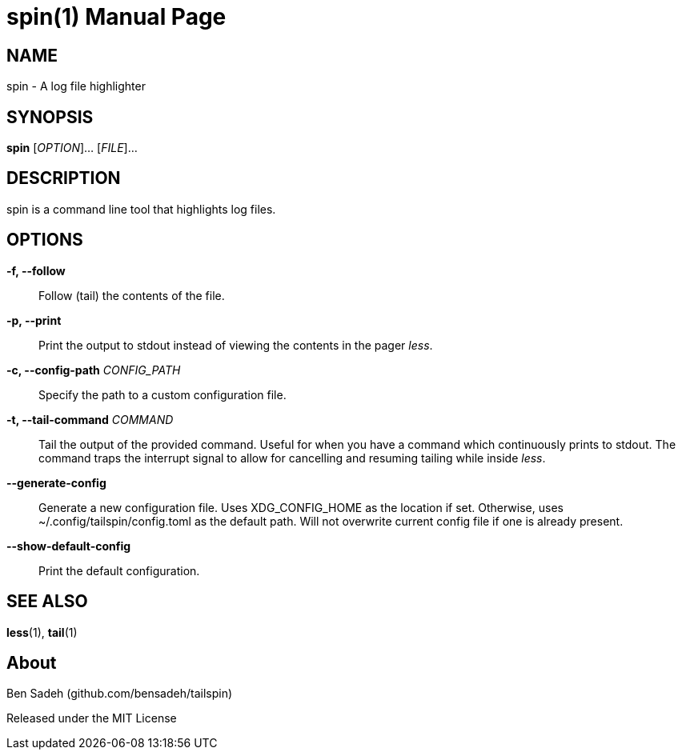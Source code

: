 = spin(1)
:doctype: manpage
:manmanual: tailspin
:man source: tailspin {release-version}
:revdate: {docdate}

ifdef::env-github[]
:toc:
:toc-title:
:toc-placement!:
:numbered:
endif::[]

== NAME

spin - A log file highlighter

== SYNOPSIS

*spin* [_OPTION_]... [_FILE_]...

== DESCRIPTION

spin is a command line tool that highlights log files.

== OPTIONS

*-f, --follow*::
Follow (tail) the contents of the file.

*-p, --print*::
Print the output to stdout instead of viewing the contents in the pager _less_.

*-c, --config-path* _CONFIG_PATH_::
Specify the path to a custom configuration file.

*-t, --tail-command* _COMMAND_::
Tail the output of the provided command.
Useful for when you have a command which continuously prints to stdout.
The command traps the interrupt signal to allow for cancelling and resuming tailing while inside _less_.

*--generate-config*::
Generate a new configuration file.
Uses XDG_CONFIG_HOME as the location if set.
Otherwise, uses ~/.config/tailspin/config.toml as the default path.
Will not overwrite current config file if one is already present.

*--show-default-config*::
Print the default configuration.

== SEE ALSO

*less*(1), *tail*(1)

== About

Ben Sadeh (github.com/bensadeh/tailspin)

Released under the MIT License
